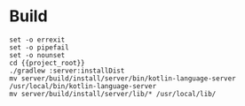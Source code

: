 * Build

#+BEGIN_SRC compile-queue
set -o errexit
set -o pipefail
set -o nounset
cd {{project_root}}
./gradlew :server:installDist
mv server/build/install/server/bin/kotlin-language-server /usr/local/bin/kotlin-language-server
mv server/build/install/server/lib/* /usr/local/lib/
#+END_SRC

#+RESULTS:
: > Task :shared:compileKotlin UP-TO-DATE
: > Task :shared:compileJava NO-SOURCE
: > Task :shared:processResources UP-TO-DATE
: > Task :shared:classes UP-TO-DATE
: > Task :shared:jar UP-TO-DATE
: > Task :shared:inspectClassesForKotlinIC UP-TO-DATE
: > Task :server:compileKotlin UP-TO-DATE
: > Task :server:compileJava NO-SOURCE
: > Task :server:processResources NO-SOURCE
: > Task :server:classes UP-TO-DATE
: > Task :server:jar UP-TO-DATE
: > Task :server:inspectClassesForKotlinIC UP-TO-DATE
: > Task :server:startScripts UP-TO-DATE
: > Task :server:installDist
: > Task :server:fixFilePermissions
: 
: Deprecated Gradle features were used in this build, making it incompatible with Gradle 8.0.
: 
: You can use '--warning-mode all' to show the individual deprecation warnings and determine if they come from your own scripts or plugins.
: 
: See https://docs.gradle.org/7.5/userguide/command_line_interface.html#sec:command_line_warnings
: 
: BUILD SUCCESSFUL in 1s
: 10 actionable tasks: 2 executed, 8 up-to-date

